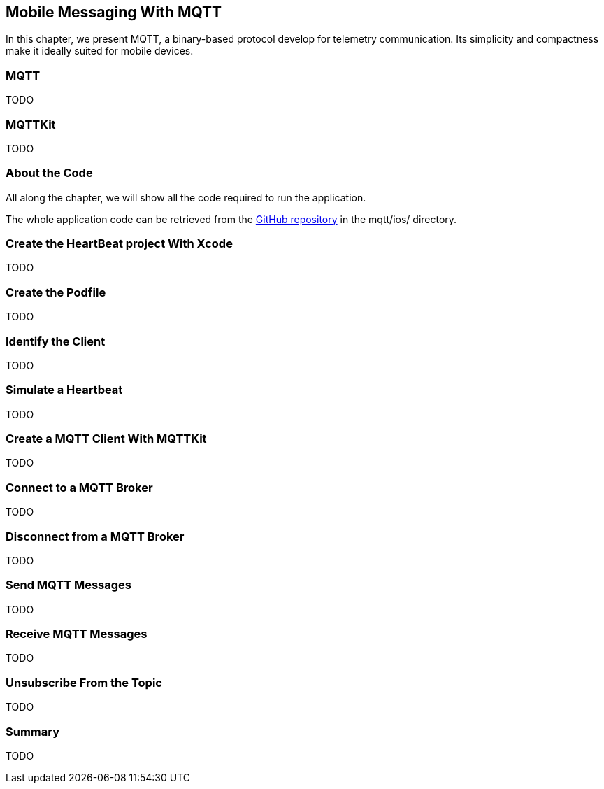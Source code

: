[[ch_mobile_mqtt]]
== Mobile Messaging With MQTT

[role="lead"]
In this chapter, we present MQTT, a binary-based protocol develop for telemetry
communication. Its simplicity and compactness make it ideally suited for mobile devices.

=== MQTT

TODO

=== MQTTKit

TODO

=== About the Code

All along the chapter, we will show all the code required to run the application.

The whole application code can be retrieved from the https://github.com/mobile-web-messaging/code[GitHub repository] in the +mqtt/ios/+ directory.

=== Create the +HeartBeat+ project With Xcode

TODO

=== Create the Podfile

TODO

=== Identify the Client

TODO

=== Simulate a Heartbeat

TODO

=== Create a MQTT Client With MQTTKit

TODO

=== Connect to a MQTT Broker

TODO

=== Disconnect from a MQTT Broker

TODO

=== Send MQTT Messages

TODO

=== Receive MQTT Messages

TODO

=== Unsubscribe From the Topic

TODO

=== Summary

TODO
